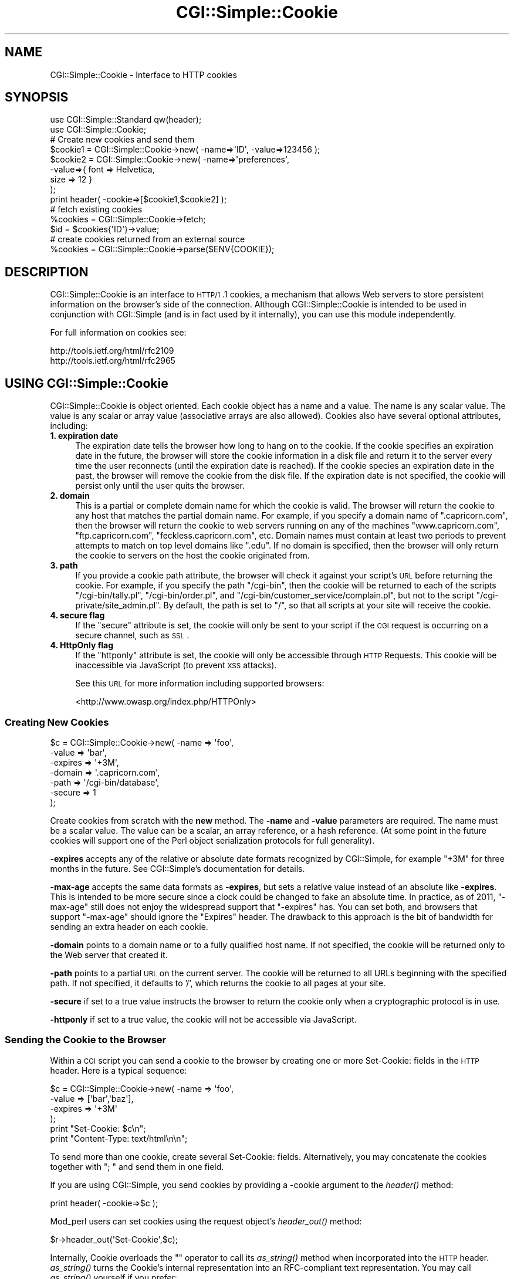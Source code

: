 .\" Automatically generated by Pod::Man 2.25 (Pod::Simple 3.16)
.\"
.\" Standard preamble:
.\" ========================================================================
.de Sp \" Vertical space (when we can't use .PP)
.if t .sp .5v
.if n .sp
..
.de Vb \" Begin verbatim text
.ft CW
.nf
.ne \\$1
..
.de Ve \" End verbatim text
.ft R
.fi
..
.\" Set up some character translations and predefined strings.  \*(-- will
.\" give an unbreakable dash, \*(PI will give pi, \*(L" will give a left
.\" double quote, and \*(R" will give a right double quote.  \*(C+ will
.\" give a nicer C++.  Capital omega is used to do unbreakable dashes and
.\" therefore won't be available.  \*(C` and \*(C' expand to `' in nroff,
.\" nothing in troff, for use with C<>.
.tr \(*W-
.ds C+ C\v'-.1v'\h'-1p'\s-2+\h'-1p'+\s0\v'.1v'\h'-1p'
.ie n \{\
.    ds -- \(*W-
.    ds PI pi
.    if (\n(.H=4u)&(1m=24u) .ds -- \(*W\h'-12u'\(*W\h'-12u'-\" diablo 10 pitch
.    if (\n(.H=4u)&(1m=20u) .ds -- \(*W\h'-12u'\(*W\h'-8u'-\"  diablo 12 pitch
.    ds L" ""
.    ds R" ""
.    ds C` ""
.    ds C' ""
'br\}
.el\{\
.    ds -- \|\(em\|
.    ds PI \(*p
.    ds L" ``
.    ds R" ''
'br\}
.\"
.\" Escape single quotes in literal strings from groff's Unicode transform.
.ie \n(.g .ds Aq \(aq
.el       .ds Aq '
.\"
.\" If the F register is turned on, we'll generate index entries on stderr for
.\" titles (.TH), headers (.SH), subsections (.SS), items (.Ip), and index
.\" entries marked with X<> in POD.  Of course, you'll have to process the
.\" output yourself in some meaningful fashion.
.ie \nF \{\
.    de IX
.    tm Index:\\$1\t\\n%\t"\\$2"
..
.    nr % 0
.    rr F
.\}
.el \{\
.    de IX
..
.\}
.\"
.\" Accent mark definitions (@(#)ms.acc 1.5 88/02/08 SMI; from UCB 4.2).
.\" Fear.  Run.  Save yourself.  No user-serviceable parts.
.    \" fudge factors for nroff and troff
.if n \{\
.    ds #H 0
.    ds #V .8m
.    ds #F .3m
.    ds #[ \f1
.    ds #] \fP
.\}
.if t \{\
.    ds #H ((1u-(\\\\n(.fu%2u))*.13m)
.    ds #V .6m
.    ds #F 0
.    ds #[ \&
.    ds #] \&
.\}
.    \" simple accents for nroff and troff
.if n \{\
.    ds ' \&
.    ds ` \&
.    ds ^ \&
.    ds , \&
.    ds ~ ~
.    ds /
.\}
.if t \{\
.    ds ' \\k:\h'-(\\n(.wu*8/10-\*(#H)'\'\h"|\\n:u"
.    ds ` \\k:\h'-(\\n(.wu*8/10-\*(#H)'\`\h'|\\n:u'
.    ds ^ \\k:\h'-(\\n(.wu*10/11-\*(#H)'^\h'|\\n:u'
.    ds , \\k:\h'-(\\n(.wu*8/10)',\h'|\\n:u'
.    ds ~ \\k:\h'-(\\n(.wu-\*(#H-.1m)'~\h'|\\n:u'
.    ds / \\k:\h'-(\\n(.wu*8/10-\*(#H)'\z\(sl\h'|\\n:u'
.\}
.    \" troff and (daisy-wheel) nroff accents
.ds : \\k:\h'-(\\n(.wu*8/10-\*(#H+.1m+\*(#F)'\v'-\*(#V'\z.\h'.2m+\*(#F'.\h'|\\n:u'\v'\*(#V'
.ds 8 \h'\*(#H'\(*b\h'-\*(#H'
.ds o \\k:\h'-(\\n(.wu+\w'\(de'u-\*(#H)/2u'\v'-.3n'\*(#[\z\(de\v'.3n'\h'|\\n:u'\*(#]
.ds d- \h'\*(#H'\(pd\h'-\w'~'u'\v'-.25m'\f2\(hy\fP\v'.25m'\h'-\*(#H'
.ds D- D\\k:\h'-\w'D'u'\v'-.11m'\z\(hy\v'.11m'\h'|\\n:u'
.ds th \*(#[\v'.3m'\s+1I\s-1\v'-.3m'\h'-(\w'I'u*2/3)'\s-1o\s+1\*(#]
.ds Th \*(#[\s+2I\s-2\h'-\w'I'u*3/5'\v'-.3m'o\v'.3m'\*(#]
.ds ae a\h'-(\w'a'u*4/10)'e
.ds Ae A\h'-(\w'A'u*4/10)'E
.    \" corrections for vroff
.if v .ds ~ \\k:\h'-(\\n(.wu*9/10-\*(#H)'\s-2\u~\d\s+2\h'|\\n:u'
.if v .ds ^ \\k:\h'-(\\n(.wu*10/11-\*(#H)'\v'-.4m'^\v'.4m'\h'|\\n:u'
.    \" for low resolution devices (crt and lpr)
.if \n(.H>23 .if \n(.V>19 \
\{\
.    ds : e
.    ds 8 ss
.    ds o a
.    ds d- d\h'-1'\(ga
.    ds D- D\h'-1'\(hy
.    ds th \o'bp'
.    ds Th \o'LP'
.    ds ae ae
.    ds Ae AE
.\}
.rm #[ #] #H #V #F C
.\" ========================================================================
.\"
.IX Title "CGI::Simple::Cookie 3"
.TH CGI::Simple::Cookie 3 "2013-07-16" "perl v5.14.2" "User Contributed Perl Documentation"
.\" For nroff, turn off justification.  Always turn off hyphenation; it makes
.\" way too many mistakes in technical documents.
.if n .ad l
.nh
.SH "NAME"
CGI::Simple::Cookie \- Interface to HTTP cookies
.SH "SYNOPSIS"
.IX Header "SYNOPSIS"
.Vb 2
\&    use CGI::Simple::Standard qw(header);
\&    use CGI::Simple::Cookie;
\&
\&    # Create new cookies and send them
\&    $cookie1 = CGI::Simple::Cookie\->new( \-name=>\*(AqID\*(Aq, \-value=>123456 );
\&    $cookie2 = CGI::Simple::Cookie\->new( \-name=>\*(Aqpreferences\*(Aq,
\&                                        \-value=>{ font => Helvetica,
\&                                                  size => 12 }
\&                                      );
\&    print header( \-cookie=>[$cookie1,$cookie2] );
\&
\&    # fetch existing cookies
\&    %cookies = CGI::Simple::Cookie\->fetch;
\&    $id = $cookies{\*(AqID\*(Aq}\->value;
\&
\&    # create cookies returned from an external source
\&    %cookies = CGI::Simple::Cookie\->parse($ENV{COOKIE});
.Ve
.SH "DESCRIPTION"
.IX Header "DESCRIPTION"
CGI::Simple::Cookie is an interface to \s-1HTTP/1\s0.1 cookies, a mechanism
that allows Web servers to store persistent information on the browser's
side of the connection. Although CGI::Simple::Cookie is intended to be
used in conjunction with CGI::Simple (and is in fact used by it
internally), you can use this module independently.
.PP
For full information on cookies see:
.PP
.Vb 2
\&        http://tools.ietf.org/html/rfc2109
\&        http://tools.ietf.org/html/rfc2965
.Ve
.SH "USING CGI::Simple::Cookie"
.IX Header "USING CGI::Simple::Cookie"
CGI::Simple::Cookie is object oriented.  Each cookie object has a name
and a value.  The name is any scalar value.  The value is any scalar or
array value (associative arrays are also allowed).  Cookies also have
several optional attributes, including:
.IP "\fB1. expiration date\fR" 4
.IX Item "1. expiration date"
The expiration date tells the browser how long to hang on to the
cookie.  If the cookie specifies an expiration date in the future, the
browser will store the cookie information in a disk file and return it
to the server every time the user reconnects (until the expiration
date is reached).  If the cookie species an expiration date in the
past, the browser will remove the cookie from the disk file.  If the
expiration date is not specified, the cookie will persist only until
the user quits the browser.
.IP "\fB2. domain\fR" 4
.IX Item "2. domain"
This is a partial or complete domain name for which the cookie is
valid.  The browser will return the cookie to any host that matches
the partial domain name.  For example, if you specify a domain name
of \*(L".capricorn.com\*(R", then the browser will return the cookie to
web servers running on any of the machines \*(L"www.capricorn.com\*(R",
\&\*(L"ftp.capricorn.com\*(R", \*(L"feckless.capricorn.com\*(R", etc.  Domain names
must contain at least two periods to prevent attempts to match
on top level domains like \*(L".edu\*(R".  If no domain is specified, then
the browser will only return the cookie to servers on the host the
cookie originated from.
.IP "\fB3. path\fR" 4
.IX Item "3. path"
If you provide a cookie path attribute, the browser will check it
against your script's \s-1URL\s0 before returning the cookie.  For example,
if you specify the path \*(L"/cgi\-bin\*(R", then the cookie will be returned
to each of the scripts \*(L"/cgi\-bin/tally.pl\*(R", \*(L"/cgi\-bin/order.pl\*(R", and
\&\*(L"/cgi\-bin/customer_service/complain.pl\*(R", but not to the script
\&\*(L"/cgi\-private/site_admin.pl\*(R".  By default, the path is set to \*(L"/\*(R", so
that all scripts at your site will receive the cookie.
.IP "\fB4. secure flag\fR" 4
.IX Item "4. secure flag"
If the \*(L"secure\*(R" attribute is set, the cookie will only be sent to your
script if the \s-1CGI\s0 request is occurring on a secure channel, such as \s-1SSL\s0.
.IP "\fB4. HttpOnly flag\fR" 4
.IX Item "4. HttpOnly flag"
If the \*(L"httponly\*(R" attribute is set, the cookie will only be accessible
through \s-1HTTP\s0 Requests. This cookie will be inaccessible via JavaScript
(to prevent \s-1XSS\s0 attacks).
.Sp
See this \s-1URL\s0 for more information including supported browsers:
.Sp
<http://www.owasp.org/index.php/HTTPOnly>
.SS "Creating New Cookies"
.IX Subsection "Creating New Cookies"
.Vb 7
\&    $c = CGI::Simple::Cookie\->new( \-name    =>  \*(Aqfoo\*(Aq,
\&                                  \-value   =>  \*(Aqbar\*(Aq,
\&                                  \-expires =>  \*(Aq+3M\*(Aq,
\&                                  \-domain  =>  \*(Aq.capricorn.com\*(Aq,
\&                                  \-path    =>  \*(Aq/cgi\-bin/database\*(Aq,
\&                                  \-secure  =>  1
\&                                );
.Ve
.PP
Create cookies from scratch with the \fBnew\fR method.  The \fB\-name\fR and
\&\fB\-value\fR parameters are required.  The name must be a scalar value.
The value can be a scalar, an array reference, or a hash reference.
(At some point in the future cookies will support one of the Perl
object serialization protocols for full generality).
.PP
\&\fB\-expires\fR accepts any of the relative or absolute date formats
recognized by CGI::Simple, for example \*(L"+3M\*(R" for three months in the
future.  See CGI::Simple's documentation for details.
.PP
\&\fB\-max\-age\fR accepts the same data formats as \fB\-expires\fR, but sets a
relative value instead of an absolute like \fB\-expires\fR. This is intended to be
more secure since a clock could be changed to fake an absolute time. In
practice, as of 2011, \f(CW\*(C`\-max\-age\*(C'\fR still does not enjoy the widespread support
that \f(CW\*(C`\-expires\*(C'\fR has. You can set both, and browsers that support
\&\f(CW\*(C`\-max\-age\*(C'\fR should ignore the \f(CW\*(C`Expires\*(C'\fR header. The drawback
to this approach is the bit of bandwidth for sending an extra header on each cookie.
.PP
\&\fB\-domain\fR points to a domain name or to a fully qualified host name.
If not specified, the cookie will be returned only to the Web server
that created it.
.PP
\&\fB\-path\fR points to a partial \s-1URL\s0 on the current server.  The cookie
will be returned to all URLs beginning with the specified path.  If
not specified, it defaults to '/', which returns the cookie to all
pages at your site.
.PP
\&\fB\-secure\fR if set to a true value instructs the browser to return the
cookie only when a cryptographic protocol is in use.
.PP
\&\fB\-httponly\fR if set to a true value, the cookie will not be accessible
via JavaScript.
.SS "Sending the Cookie to the Browser"
.IX Subsection "Sending the Cookie to the Browser"
Within a \s-1CGI\s0 script you can send a cookie to the browser by creating
one or more Set-Cookie: fields in the \s-1HTTP\s0 header.  Here is a typical
sequence:
.PP
.Vb 4
\&    $c = CGI::Simple::Cookie\->new( \-name    =>  \*(Aqfoo\*(Aq,
\&                                   \-value   =>  [\*(Aqbar\*(Aq,\*(Aqbaz\*(Aq],
\&                                   \-expires =>  \*(Aq+3M\*(Aq
\&                                  );
\&
\&    print "Set\-Cookie: $c\en";
\&    print "Content\-Type: text/html\en\en";
.Ve
.PP
To send more than one cookie, create several Set-Cookie: fields.
Alternatively, you may concatenate the cookies together with \*(L"; \*(R" and
send them in one field.
.PP
If you are using CGI::Simple, you send cookies by providing a \-cookie
argument to the \fIheader()\fR method:
.PP
.Vb 1
\&  print header( \-cookie=>$c );
.Ve
.PP
Mod_perl users can set cookies using the request object's \fIheader_out()\fR
method:
.PP
.Vb 1
\&  $r\->header_out(\*(AqSet\-Cookie\*(Aq,$c);
.Ve
.PP
Internally, Cookie overloads the "" operator to call its \fIas_string()\fR
method when incorporated into the \s-1HTTP\s0 header.  \fIas_string()\fR turns the
Cookie's internal representation into an RFC-compliant text
representation.  You may call \fIas_string()\fR yourself if you prefer:
.PP
.Vb 1
\&    print "Set\-Cookie: ",$c\->as_string,"\en";
.Ve
.SS "Recovering Previous Cookies"
.IX Subsection "Recovering Previous Cookies"
.Vb 1
\&    %cookies = CGI::Simple::Cookie\->fetch;
.Ve
.PP
\&\fBfetch\fR returns an associative array consisting of all cookies
returned by the browser.  The keys of the array are the cookie names.  You
can iterate through the cookies this way:
.PP
.Vb 4
\&    %cookies = CGI::Simple::Cookie\->fetch;
\&    foreach (keys %cookies) {
\&        do_something($cookies{$_});
\&    }
.Ve
.PP
In a scalar context, \fIfetch()\fR returns a hash reference, which may be more
efficient if you are manipulating multiple cookies.
.PP
CGI::Simple uses the \s-1URL\s0 escaping methods to save and restore reserved
characters in its cookies.  If you are trying to retrieve a cookie set by
a foreign server, this escaping method may trip you up.  Use \fIraw_fetch()\fR
instead, which has the same semantics as \fIfetch()\fR, but performs no unescaping.
.PP
You may also retrieve cookies that were stored in some external
form using the \fIparse()\fR class method:
.PP
.Vb 2
\&       $COOKIES = \`cat /usr/tmp/Cookie_stash\`;
\&       %cookies = CGI::Simple::Cookie\->parse($COOKIES);
.Ve
.SS "Manipulating Cookies"
.IX Subsection "Manipulating Cookies"
Cookie objects have a series of accessor methods to get and set cookie
attributes.  Each accessor has a similar syntax.  Called without
arguments, the accessor returns the current value of the attribute.
Called with an argument, the accessor changes the attribute and
returns its new value.
.IP "\fB\f(BIname()\fB\fR" 4
.IX Item "name()"
Get or set the cookie's name.  Example:
.Sp
.Vb 2
\&    $name = $c\->name;
\&    $new_name = $c\->name(\*(Aqfred\*(Aq);
.Ve
.IP "\fB\f(BIvalue()\fB\fR" 4
.IX Item "value()"
Get or set the cookie's value.  Example:
.Sp
.Vb 2
\&    $value = $c\->value;
\&    @new_value = $c\->value([\*(Aqa\*(Aq,\*(Aqb\*(Aq,\*(Aqc\*(Aq,\*(Aqd\*(Aq]);
.Ve
.Sp
\&\fB\f(BIvalue()\fB\fR is context sensitive.  In a list context it will return
the current value of the cookie as an array.  In a scalar context it
will return the \fBfirst\fR value of a multivalued cookie.
.IP "\fB\f(BIdomain()\fB\fR" 4
.IX Item "domain()"
Get or set the cookie's domain.
.IP "\fB\f(BIpath()\fB\fR" 4
.IX Item "path()"
Get or set the cookie's path.
.IP "\fB\f(BIexpires()\fB\fR" 4
.IX Item "expires()"
Get or set the cookie's expiration time.
.IP "\fB\f(BImax_age()\fB\fR" 4
.IX Item "max_age()"
Get or set the cookie's maximum age.
.IP "\fB\f(BIsecure()\fB\fR" 4
.IX Item "secure()"
Get or set the cookie's secure flag.
.IP "\fB\f(BIhttponly()\fB\fR" 4
.IX Item "httponly()"
Get or set the cookie's HttpOnly flag.
.SH "AUTHOR INFORMATION"
.IX Header "AUTHOR INFORMATION"
Original version copyright 1997\-1998, Lincoln D. Stein.  All rights reserved.
Originally copyright 2001 Dr James Freeman <jfreeman@tassie.net.au>
This release by Andy Armstrong <andy@hexten.net>
.PP
This library is free software; you can redistribute it and/or modify
it under the same terms as Perl itself.
.PP
Address bug reports and comments to: andy@hexten.net
.SH "BUGS"
.IX Header "BUGS"
This section intentionally left blank :\-)
.SH "SEE ALSO"
.IX Header "SEE ALSO"
CGI::Carp, CGI::Simple
